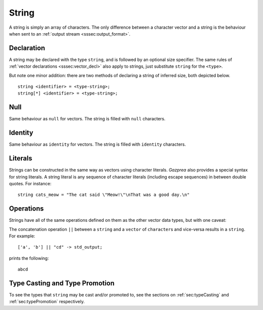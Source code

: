 .. _ssec:string:

String
------

A string is simply an array of characters. The only difference between a
character vector and a string is the behaviour when sent to an :ref:`output stream <sssec:output_format>`.

.. _sssec:string_decl:

Declaration
~~~~~~~~~~~

A string may be declared with the type ``string``, and is followed by an optional size specifier.
The same rules of :ref:`vector declarations <sssec:vector_decl>` also apply to strings, just
substitute ``string`` for the ``<type>``.

But note one minor addition: there are two methods of declaring a string of inferred size, both depicted below.

::

		string <identifier> = <type-string>;
		string[*] <identifier> = <type-string>;

.. _sssec:string_null:

Null
~~~~

Same behaviour as ``null`` for vectors. The string is filled with ``null``
characters.

.. _sssec:string_ident:

Identity
~~~~~~~~

Same behaviour as ``identity`` for vectors. The string is filled with
``identity`` characters.

.. _sssec:string_lit:

Literals
~~~~~~~~

Strings can be constructed in the same way as vectors using character
literals. *Gazprea* also provides a special syntax for string literals.
A string literal is any sequence of character literals (including escape
sequences) in between double quotes. For instance:

::

   				string cats_meow = "The cat said \"Meow!\"\nThat was a good day.\n"


.. _sssec:string_ops:

Operations
~~~~~~~~~~

Strings have all of the same operations defined on them as the other
vector data types, but with one caveat:

The concatenation operation ``||`` between a ``string`` and a ``vector`` of ``character``\ s and vice-versa results in a ``string``.
For example:

::

	['a', 'b'] || "cd" -> std_output;

prints the following:

::

	abcd


Type Casting and Type Promotion
~~~~~~~~~~~~~~~~~~~~~~~~~~~~~~~

To see the types that ``string`` may be cast and/or promoted to, see
the sections on :ref:`sec:typeCasting` and :ref:`sec:typePromotion`
respectively.

